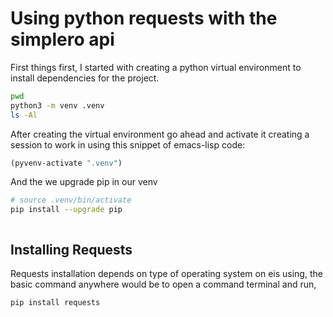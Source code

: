 

* Using python requests with the simplero api
First things first, I started with creating a python virtual environment to install dependencies for the project. 
#+BEGIN_SRC bash :eval no-export :results pp replace
pwd
python3 -m venv .venv
ls -Al
#+END_SRC

#+RESULTS:
#+begin_example
/home/martin/vc/projects/AKROBAT/pysimplero
total 92
-rw-r--r-- 1 martin martin     0 May 20 21:06 .gitignore
-rw-r--r-- 1 martin martin 35148 May 20 21:31 LICENSE
-rw-r--r-- 1 martin martin 25490 May 20 21:28 packaging_tutorial.org
-rw-r--r-- 1 martin martin   104 May 20 21:15 pyproject.toml
-rw-r--r-- 1 martin martin   171 May 20 21:28 README.md
-rw-r--r-- 1 martin martin   913 May 20 21:53 README.org
-rw-r--r-- 1 martin martin   593 May 20 21:24 setup.cfg
drwxr-xr-x 3 martin martin  4096 May 20 21:08 src
drwxr-xr-x 2 martin martin  4096 May 20 21:08 tests
drwxr-xr-x 5 martin martin  4096 May 20 21:53 .venv
#+end_example

After creating the virtual environment go ahead and activate it creating a session to work in using this snippet of emacs-lisp code:

#+BEGIN_SRC emacs-lisp :session *pysimplero* :results silent
(pyvenv-activate ".venv")
#+END_SRC
And the we upgrade pip in our venv
#+BEGIN_SRC bash :session *pysimplero* :results silent
# source .venv/bin/activate
pip install --upgrade pip


#+END_SRC


** Installing Requests

 Requests installation depends on type of operating system on eis using, the basic command anywhere would be to open a command
 terminal and run,
#+BEGIN_SRC bash  :session *pysimplero* :results silent
pip install requests

#+END_SRC
